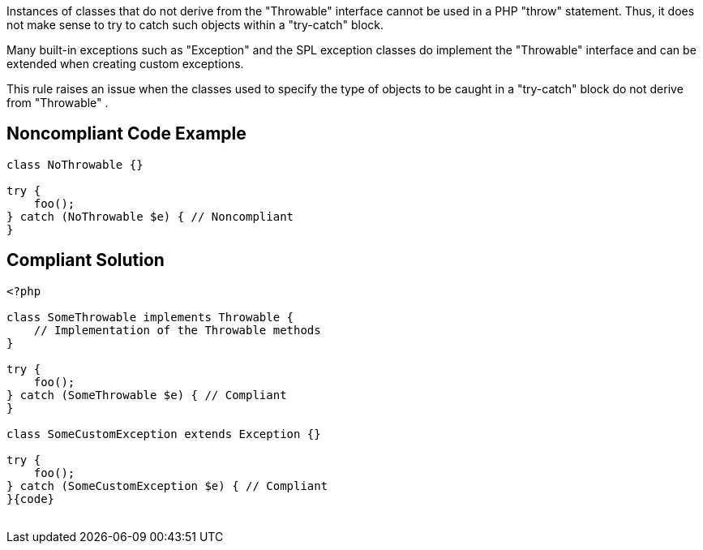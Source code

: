 Instances of classes that do not derive from the "Throwable" interface cannot be used in a PHP "throw" statement. Thus, it does not make sense to try to catch such objects within a "try-catch" block.


Many built-in exceptions such as "Exception" and the SPL exception classes do implement the "Throwable" interface and can be extended when creating custom exceptions.


This rule raises an issue when the classes used to specify the type of objects to be caught in a "try-catch" block do not derive from "Throwable" .

== Noncompliant Code Example

----
class NoThrowable {}

try {
    foo();
} catch (NoThrowable $e) { // Noncompliant
}
----

== Compliant Solution

----
<?php

class SomeThrowable implements Throwable {
    // Implementation of the Throwable methods
}

try {
    foo();
} catch (SomeThrowable $e) { // Compliant
}

class SomeCustomException extends Exception {}

try {
    foo();
} catch (SomeCustomException $e) { // Compliant
}{code}
 
----

